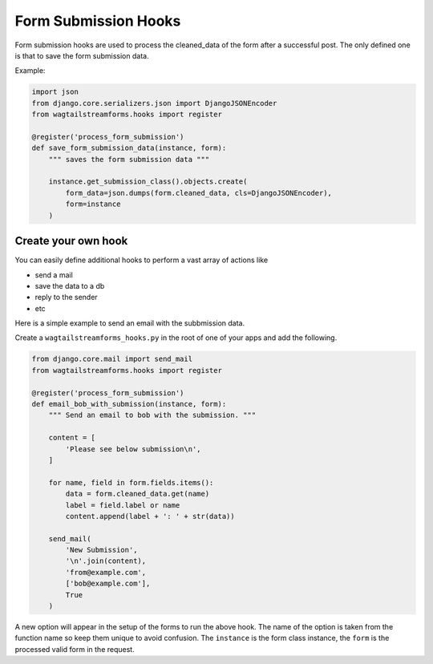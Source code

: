 Form Submission Hooks
=====================

Form submission hooks are used to process the cleaned_data of the form after a successful post.
The only defined one is that to save the form submission data.

Example:

.. code-block:: python

    import json
    from django.core.serializers.json import DjangoJSONEncoder
    from wagtailstreamforms.hooks import register

    @register('process_form_submission')
    def save_form_submission_data(instance, form):
        """ saves the form submission data """

        instance.get_submission_class().objects.create(
            form_data=json.dumps(form.cleaned_data, cls=DjangoJSONEncoder),
            form=instance
        )

Create your own hook
--------------------

You can easily define additional hooks to perform a vast array of actions like

- send a mail
- save the data to a db
- reply to the sender
- etc

Here is a simple example to send an email with the subbmission data.

Create a ``wagtailstreamforms_hooks.py`` in the root of one of your apps and add the following.

.. code-block:: python

    from django.core.mail import send_mail
    from wagtailstreamforms.hooks import register

    @register('process_form_submission')
    def email_bob_with_submission(instance, form):
        """ Send an email to bob with the submission. """

        content = [
            'Please see below submission\n',
        ]

        for name, field in form.fields.items():
            data = form.cleaned_data.get(name)
            label = field.label or name
            content.append(label + ': ' + str(data))

        send_mail(
            'New Submission',
            '\n'.join(content),
            'from@example.com',
            ['bob@example.com'],
            True
        )

A new option will appear in the setup of the forms to run the above hook. The name of the option is taken from
the function name so keep them unique to avoid confusion. The ``instance`` is the form class instance, the
``form`` is the processed valid form in the request.
